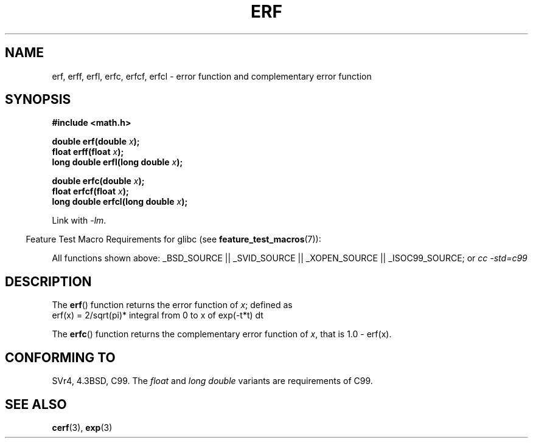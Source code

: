 .\" Copyright 1993 David Metcalfe (david@prism.demon.co.uk)
.\"
.\" Permission is granted to make and distribute verbatim copies of this
.\" manual provided the copyright notice and this permission notice are
.\" preserved on all copies.
.\"
.\" Permission is granted to copy and distribute modified versions of this
.\" manual under the conditions for verbatim copying, provided that the
.\" entire resulting derived work is distributed under the terms of a
.\" permission notice identical to this one.
.\"
.\" Since the Linux kernel and libraries are constantly changing, this
.\" manual page may be incorrect or out-of-date.  The author(s) assume no
.\" responsibility for errors or omissions, or for damages resulting from
.\" the use of the information contained herein.  The author(s) may not
.\" have taken the same level of care in the production of this manual,
.\" which is licensed free of charge, as they might when working
.\" professionally.
.\"
.\" Formatted or processed versions of this manual, if unaccompanied by
.\" the source, must acknowledge the copyright and authors of this work.
.\"
.\" References consulted:
.\"     Linux libc source code
.\"     Lewine's _POSIX Programmer's Guide_ (O'Reilly & Associates, 1991)
.\"     386BSD man pages
.\" Modified 1993-07-24 by Rik Faith (faith@cs.unc.edu)
.\" Modified 2002-07-27 by Walter Harms
.\" 	(walter.harms@informatik.uni-oldenburg.de)
.\"
.TH ERF 3  2007-07-26 "GNU" "Linux Programmer's Manual"
.SH NAME
erf, erff, erfl, erfc, erfcf, erfcl \- error function and
complementary error function
.SH SYNOPSIS
.nf
.B #include <math.h>
.sp
.BI "double erf(double " x );
.br
.BI "float erff(float " x );
.br
.BI "long double erfl(long double " x );
.sp
.BI "double erfc(double " x );
.br
.BI "float erfcf(float " x );
.br
.BI "long double erfcl(long double " x );
.sp
.fi
Link with \fI\-lm\fP.
.sp
.in -4n
Feature Test Macro Requirements for glibc (see
.BR feature_test_macros (7)):
.in
.sp
.ad l
All functions shown above:
.\" .BR erf (),
.\" .BR erff (),
.\" .BR erfl (),
.\" .BR erfc (),
.\" .BR erfcf (),
.\" .BR erfcl ():
_BSD_SOURCE || _SVID_SOURCE || _XOPEN_SOURCE || _ISOC99_SOURCE; or
.I cc\ -std=c99
.ad b
.SH DESCRIPTION
The
.BR erf ()
function returns the error function of \fIx\fP; defined
as
.TP
    erf(x) = 2/sqrt(pi)* integral from 0 to x of exp(\-t*t) dt
.PP
The
.BR erfc ()
function returns the complementary error function of
\fIx\fP, that is 1.0 \- erf(x).
.SH "CONFORMING TO"
SVr4, 4.3BSD, C99.
The
.I float
and
.I "long double"
variants are requirements of C99.
.SH "SEE ALSO"
.BR cerf (3),
.BR exp (3)
